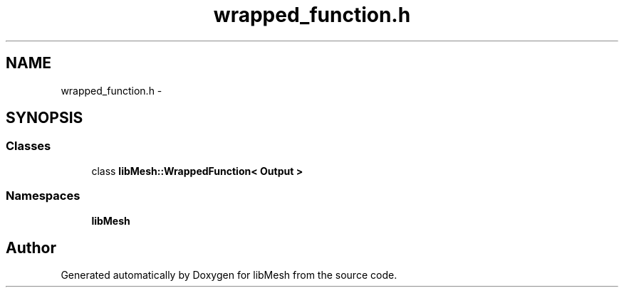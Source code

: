 .TH "wrapped_function.h" 3 "Tue May 6 2014" "libMesh" \" -*- nroff -*-
.ad l
.nh
.SH NAME
wrapped_function.h \- 
.SH SYNOPSIS
.br
.PP
.SS "Classes"

.in +1c
.ti -1c
.RI "class \fBlibMesh::WrappedFunction< Output >\fP"
.br
.in -1c
.SS "Namespaces"

.in +1c
.ti -1c
.RI "\fBlibMesh\fP"
.br
.in -1c
.SH "Author"
.PP 
Generated automatically by Doxygen for libMesh from the source code\&.
